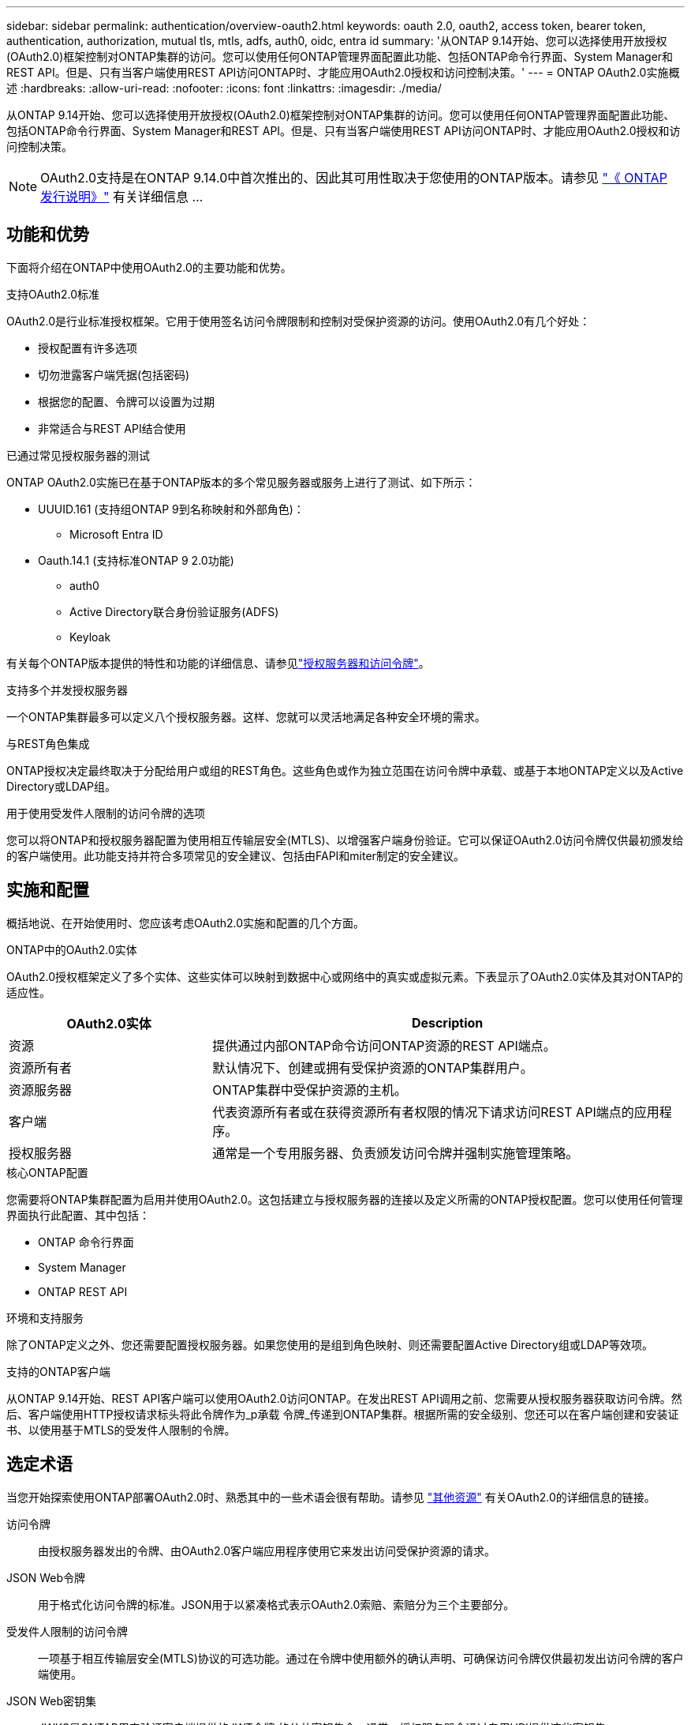 ---
sidebar: sidebar 
permalink: authentication/overview-oauth2.html 
keywords: oauth 2.0, oauth2, access token, bearer token, authentication, authorization, mutual tls, mtls, adfs, auth0, oidc, entra id 
summary: '从ONTAP 9.14开始、您可以选择使用开放授权(OAuth2.0)框架控制对ONTAP集群的访问。您可以使用任何ONTAP管理界面配置此功能、包括ONTAP命令行界面、System Manager和REST API。但是、只有当客户端使用REST API访问ONTAP时、才能应用OAuth2.0授权和访问控制决策。' 
---
= ONTAP OAuth2.0实施概述
:hardbreaks:
:allow-uri-read: 
:nofooter: 
:icons: font
:linkattrs: 
:imagesdir: ./media/


[role="lead"]
从ONTAP 9.14开始、您可以选择使用开放授权(OAuth2.0)框架控制对ONTAP集群的访问。您可以使用任何ONTAP管理界面配置此功能、包括ONTAP命令行界面、System Manager和REST API。但是、只有当客户端使用REST API访问ONTAP时、才能应用OAuth2.0授权和访问控制决策。


NOTE: OAuth2.0支持是在ONTAP 9.14.0中首次推出的、因此其可用性取决于您使用的ONTAP版本。请参见 https://library.netapp.com/ecm/ecm_download_file/ECMLP2492508["《 ONTAP 发行说明》"^] 有关详细信息 ...



== 功能和优势

下面将介绍在ONTAP中使用OAuth2.0的主要功能和优势。

.支持OAuth2.0标准
OAuth2.0是行业标准授权框架。它用于使用签名访问令牌限制和控制对受保护资源的访问。使用OAuth2.0有几个好处：

* 授权配置有许多选项
* 切勿泄露客户端凭据(包括密码)
* 根据您的配置、令牌可以设置为过期
* 非常适合与REST API结合使用


.已通过常见授权服务器的测试
ONTAP OAuth2.0实施已在基于ONTAP版本的多个常见服务器或服务上进行了测试、如下所示：

* UUUID.161 (支持组ONTAP 9到名称映射和外部角色)：
+
** Microsoft Entra ID


* Oauth.14.1 (支持标准ONTAP 9 2.0功能)
+
** auth0
** Active Directory联合身份验证服务(ADFS)
** Keyloak




有关每个ONTAP版本提供的特性和功能的详细信息、请参见link:../authentication/oauth2-as-servers.html["授权服务器和访问令牌"]。

.支持多个并发授权服务器
一个ONTAP集群最多可以定义八个授权服务器。这样、您就可以灵活地满足各种安全环境的需求。

.与REST角色集成
ONTAP授权决定最终取决于分配给用户或组的REST角色。这些角色或作为独立范围在访问令牌中承载、或基于本地ONTAP定义以及Active Directory或LDAP组。

.用于使用受发件人限制的访问令牌的选项
您可以将ONTAP和授权服务器配置为使用相互传输层安全(MTLS)、以增强客户端身份验证。它可以保证OAuth2.0访问令牌仅供最初颁发给的客户端使用。此功能支持并符合多项常见的安全建议、包括由FAPI和miter制定的安全建议。



== 实施和配置

概括地说、在开始使用时、您应该考虑OAuth2.0实施和配置的几个方面。

.ONTAP中的OAuth2.0实体
OAuth2.0授权框架定义了多个实体、这些实体可以映射到数据中心或网络中的真实或虚拟元素。下表显示了OAuth2.0实体及其对ONTAP的适应性。

[cols="30,70"]
|===
| OAuth2.0实体 | Description 


| 资源 | 提供通过内部ONTAP命令访问ONTAP资源的REST API端点。 


| 资源所有者 | 默认情况下、创建或拥有受保护资源的ONTAP集群用户。 


| 资源服务器 | ONTAP集群中受保护资源的主机。 


| 客户端 | 代表资源所有者或在获得资源所有者权限的情况下请求访问REST API端点的应用程序。 


| 授权服务器 | 通常是一个专用服务器、负责颁发访问令牌并强制实施管理策略。 
|===
.核心ONTAP配置
您需要将ONTAP集群配置为启用并使用OAuth2.0。这包括建立与授权服务器的连接以及定义所需的ONTAP授权配置。您可以使用任何管理界面执行此配置、其中包括：

* ONTAP 命令行界面
* System Manager
* ONTAP REST API


.环境和支持服务
除了ONTAP定义之外、您还需要配置授权服务器。如果您使用的是组到角色映射、则还需要配置Active Directory组或LDAP等效项。

.支持的ONTAP客户端
从ONTAP 9.14开始、REST API客户端可以使用OAuth2.0访问ONTAP。在发出REST API调用之前、您需要从授权服务器获取访问令牌。然后、客户端使用HTTP授权请求标头将此令牌作为_p承载 令牌_传递到ONTAP集群。根据所需的安全级别、您还可以在客户端创建和安装证书、以使用基于MTLS的受发件人限制的令牌。



== 选定术语

当您开始探索使用ONTAP部署OAuth2.0时、熟悉其中的一些术语会很有帮助。请参见 link:../authentication/overview-oauth2.html#additional-resources["其他资源"] 有关OAuth2.0的详细信息的链接。

访问令牌:: 由授权服务器发出的令牌、由OAuth2.0客户端应用程序使用它来发出访问受保护资源的请求。
JSON Web令牌:: 用于格式化访问令牌的标准。JSON用于以紧凑格式表示OAuth2.0索赔、索赔分为三个主要部分。
受发件人限制的访问令牌:: 一项基于相互传输层安全(MTLS)协议的可选功能。通过在令牌中使用额外的确认声明、可确保访问令牌仅供最初发出访问令牌的客户端使用。
JSON Web密钥集:: JWKS是ONTAP用来验证客户端提供的JWT令牌 的公共密钥集合。通常、授权服务器会通过专用URI提供这些密钥集。
范围:: 范围提供了一种限制或控制应用程序对受保护资源(如ONTAP REST API)的访问的方法。它们在访问令牌中以字符串表示。
ONTAP REST角色:: REST角色是在ONTAP 9.6中引入的、是ONTAP RBAC框架的核心部分。这些角色与ONTAP仍支持的早期传统角色不同。ONTAP中的OAuth2.0实施仅支持REST角色。
HTTP授权标头:: HTTP请求中包含的标头、用于在执行REST API调用时标识客户端和关联权限。根据身份验证和授权的执行方式、可以选择多种模式或实施方式。在向ONTAP提供OAuth2.0访问令牌时、此令牌标识为_承载 令牌_。
HTTP基本身份验证:: ONTAP仍支持早期的HTTP身份验证技术。纯文本凭据(用户名和密码)与冒号串联在一起、并以base64进行编码。该字符串将放置在授权请求标头中并发送到服务器。
FAPI:: OpenID Foundation的一个工作组、为金融行业提供协议、数据架构和安全建议。API最初称为财务级API。
斜接:: 一家私营非营利公司、为美国空军和美国政府提供技术和安全指导。




== 其他资源

下文提供了若干额外资源。您应查看这些站点以获取有关OAuth2.0和相关标准的更多信息。

.协议和标准
* https://www.rfc-editor.org/info/rfc6749["RFC 6749：《OAuth2.0授权框架》"^]
* https://www.rfc-editor.org/info/rfc7519["RFC 7519：JSON Web令牌(JWTs)"^]
* https://www.rfc-editor.org/info/rfc7523["RFC 7523：《用于OAuth2.0客户端身份验证和授权授予的JSON Web令牌(JWT, Web令牌)配置文件》"^]
* https://www.rfc-editor.org/info/rfc7662["RFC 7662：OAuth2.0令牌自省"^]
* https://www.rfc-editor.org/info/rfc7800["RFC报废：JWT的拥有证明密钥"^]
* https://www.rfc-editor.org/info/rfc8705["RFC 8705：《OAuth2.0相互TLS客户端身份验证和受证书制约的访问令牌》"^]


.组织
* https://openid.net["OpenID Foundation"^]
* https://openid.net/wg/fapi["FAPI工作组"^]
* https://www.mitre.org["斜接"^]
* https://www.iana.org/assignments/jwt/jwt.xhtml["IANA - JWT"^]


.产品和服务
* https://auth0.com["auth0"^]
* https://www.microsoft.com/en-us/security/business/identity-access/microsoft-entra-id["输入ID"^]
* https://learn.microsoft.com/en-us/windows-server/identity/ad-fs/ad-fs-overview["ADFS概述"^]
* https://www.keycloak.org["Keyloak"^]


.其他工具和实用程序
* https://jwt.io["验证0的Jwt"^]
* https://www.openssl.org["OpenSSL"^]


.NetApp文档和资源
* https://docs.netapp.com/us-en/ontap-automation["ONTAP自动化"^] 文档。

